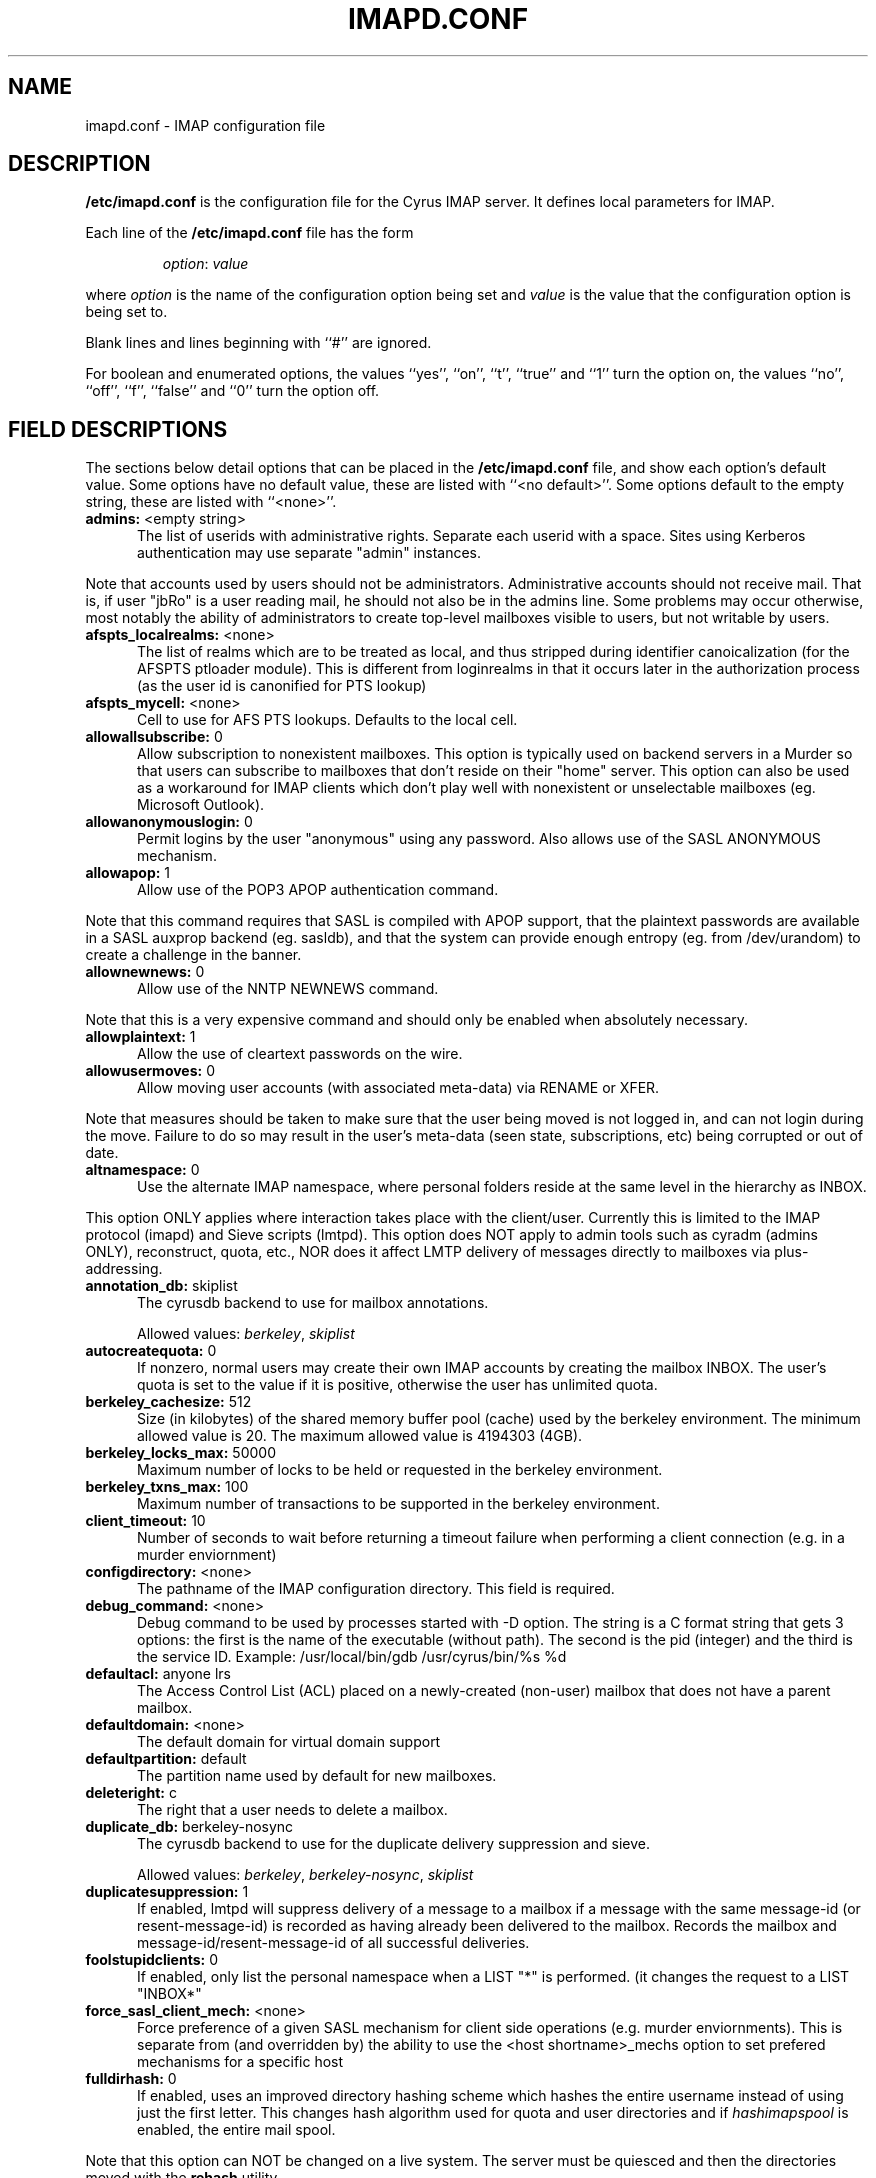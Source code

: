 .\" -*- nroff -*-
.\" auto-generated by config2man 1.3
.\" -*- nroff -*-
.TH IMAPD.CONF 5 "Project Cyrus" CMU
.\" 
.\" Copyright (c) 1998-2000 Carnegie Mellon University.  All rights reserved.
.\"
.\" Redistribution and use in source and binary forms, with or without
.\" modification, are permitted provided that the following conditions
.\" are met:
.\"
.\" 1. Redistributions of source code must retain the above copyright
.\"    notice, this list of conditions and the following disclaimer. 
.\"
.\" 2. Redistributions in binary form must reproduce the above copyright
.\"    notice, this list of conditions and the following disclaimer in
.\"    the documentation and/or other materials provided with the
.\"    distribution.
.\"
.\" 3. The name "Carnegie Mellon University" must not be used to
.\"    endorse or promote products derived from this software without
.\"    prior written permission. For permission or any other legal
.\"    details, please contact  
.\"      Office of Technology Transfer
.\"      Carnegie Mellon University
.\"      5000 Forbes Avenue
.\"      Pittsburgh, PA  15213-3890
.\"      (412) 268-4387, fax: (412) 268-7395
.\"      tech-transfer@andrew.cmu.edu
.\"
.\" 4. Redistributions of any form whatsoever must retain the following
.\"    acknowledgment:
.\"    "This product includes software developed by Computing Services
.\"     at Carnegie Mellon University (http://www.cmu.edu/computing/)."
.\"
.\" CARNEGIE MELLON UNIVERSITY DISCLAIMS ALL WARRANTIES WITH REGARD TO
.\" THIS SOFTWARE, INCLUDING ALL IMPLIED WARRANTIES OF MERCHANTABILITY
.\" AND FITNESS, IN NO EVENT SHALL CARNEGIE MELLON UNIVERSITY BE LIABLE
.\" FOR ANY SPECIAL, INDIRECT OR CONSEQUENTIAL DAMAGES OR ANY DAMAGES
.\" WHATSOEVER RESULTING FROM LOSS OF USE, DATA OR PROFITS, WHETHER IN
.\" AN ACTION OF CONTRACT, NEGLIGENCE OR OTHER TORTIOUS ACTION, ARISING
.\" OUT OF OR IN CONNECTION WITH THE USE OR PERFORMANCE OF THIS SOFTWARE.
.\" 
.\" $Id: imapd.conf.5,v 1.6 2005/06/17 20:16:29 dasenbro Exp $
.SH NAME
imapd.conf \- IMAP configuration file
.SH DESCRIPTION
\fB/etc/imapd.conf\fR 
is the configuration file for the Cyrus IMAP server.  It defines
local parameters for IMAP. 
.PP
Each line of the \fB/etc/imapd.conf\fR file has the form
.IP
\fIoption\fR: \fIvalue\fR
.PP
where \fIoption\fR is the name of the configuration option being set
and \fIvalue\fR is the value that the configuration option is being
set to.
.PP
Blank lines and lines beginning with ``#'' are ignored.
.PP
For boolean and enumerated options, the values ``yes'', ``on'', ``t'',
``true'' and ``1'' turn the option on, the values ``no'', ``off'',
``f'', ``false'' and ``0'' turn the option off.
.SH FIELD DESCRIPTIONS
.PP
The sections below detail options that can be placed in the
\fB/etc/imapd.conf\fR file, and show each option's default value.
Some options have no default value, these are listed with
``<no default>''.  Some options default to the empty string, these
are listed with ``<none>''.

.IP "\fBadmins:\fR <empty string>" 5
The list of userids with administrative rights.  Separate each userid
with a space.  Sites using Kerberos authentication may use
separate "admin" instances.
.PP
Note that accounts used by users should not be administrators.
Administrative accounts should not receive mail.  That is, if user
"jbRo" is a user reading mail, he should not also be in the admins line.
Some problems may occur otherwise, most notably the ability of
administrators to create top-level mailboxes visible to users,
but not writable by users. 
.IP "\fBafspts_localrealms:\fR <none>" 5
The list of realms which are to be treated as local, and thus stripped
during identifier canoicalization (for the AFSPTS ptloader module).
This is different from loginrealms in that it occurs later in the
authorization process (as the user id is canonified for PTS lookup) 
.IP "\fBafspts_mycell:\fR <none>" 5
Cell to use for AFS PTS lookups.  Defaults to the local cell. 
.IP "\fBallowallsubscribe:\fR 0" 5
Allow subscription to nonexistent mailboxes.  This option is
typically used on backend servers in a Murder so that users can
subscribe to mailboxes that don't reside on their "home" server.
This option can also be used as a workaround for IMAP clients which
don't play well with nonexistent or unselectable mailboxes (eg.
Microsoft Outlook). 
.IP "\fBallowanonymouslogin:\fR 0" 5
Permit logins by the user "anonymous" using any password.  Also
allows use of the SASL ANONYMOUS mechanism. 
.IP "\fBallowapop:\fR 1" 5
Allow use of the POP3 APOP authentication command.
.PP
Note that this command requires that SASL is compiled with APOP
support, that the plaintext passwords are available in a SASL auxprop
backend (eg. sasldb), and that the system can provide enough entropy
(eg. from /dev/urandom) to create a challenge in the banner. 
.IP "\fBallownewnews:\fR 0" 5
Allow use of the NNTP NEWNEWS command.
.PP
Note that this is a very expensive command and should only be
enabled when absolutely necessary. 
.IP "\fBallowplaintext:\fR 1" 5
Allow the use of cleartext passwords on the wire. 
.IP "\fBallowusermoves:\fR 0" 5
Allow moving user accounts (with associated meta-data) via RENAME
or XFER.
.PP
Note that measures should be taken to make sure that the user being
moved is not logged in, and can not login during the move.  Failure
to do so may result in the user's meta-data (seen state,
subscriptions, etc) being corrupted or out of date. 
.IP "\fBaltnamespace:\fR 0" 5
Use the alternate IMAP namespace, where personal folders reside at the
same level in the hierarchy as INBOX.
.PP
This option ONLY applies where interaction takes place with the
client/user.  Currently this is limited to the IMAP protocol (imapd)
and Sieve scripts (lmtpd).  This option does NOT apply to admin tools
such as cyradm (admins ONLY), reconstruct, quota, etc., NOR does it
affect LMTP delivery of messages directly to mailboxes via
plus-addressing. 
.IP "\fBannotation_db:\fR skiplist" 5
The cyrusdb backend to use for mailbox annotations. 

Allowed values: \fIberkeley\fR, \fIskiplist\fR
.IP "\fBautocreatequota:\fR 0" 5
If nonzero, normal users may create their own IMAP accounts by
creating the mailbox INBOX.  The user's quota is set to the value
if it is positive, otherwise the user has unlimited quota. 
.IP "\fBberkeley_cachesize:\fR 512" 5
Size (in kilobytes) of the shared memory buffer pool (cache) used
by the berkeley environment.  The minimum allowed value is 20.  The
maximum allowed value is 4194303 (4GB). 
.IP "\fBberkeley_locks_max:\fR 50000" 5
Maximum number of locks to be held or requested in the berkeley
environment. 
.IP "\fBberkeley_txns_max:\fR 100" 5
Maximum number of transactions to be supported in the berkeley
environment. 
.IP "\fBclient_timeout:\fR 10" 5
Number of seconds to wait before returning a timeout failure when
performing a client connection (e.g. in a murder enviornment) 
.IP "\fBconfigdirectory:\fR <none>" 5
The pathname of the IMAP configuration directory.  This field is
required. 
.IP "\fBdebug_command:\fR <none>" 5
Debug command to be used by processes started with -D option.  The string
is a C format string that gets 3 options: the first is the name of the
executable (without path).  The second is the pid (integer) and the third
is the service ID.  Example: /usr/local/bin/gdb /usr/cyrus/bin/%s %d 
.IP "\fBdefaultacl:\fR anyone lrs" 5
The Access Control List (ACL) placed on a newly-created (non-user)
mailbox that does not have a parent mailbox. 
.IP "\fBdefaultdomain:\fR <none>" 5
The default domain for virtual domain support 
.IP "\fBdefaultpartition:\fR default" 5
The partition name used by default for new mailboxes. 
.IP "\fBdeleteright:\fR c" 5
The right that a user needs to delete a mailbox. 
.IP "\fBduplicate_db:\fR berkeley-nosync" 5
The cyrusdb backend to use for the duplicate delivery suppression
and sieve. 

Allowed values: \fIberkeley\fR, \fIberkeley-nosync\fR, \fIskiplist\fR
.IP "\fBduplicatesuppression:\fR 1" 5
If enabled, lmtpd will suppress delivery of a message to a mailbox if
a message with the same message-id (or resent-message-id) is recorded
as having already been delivered to the mailbox.  Records the mailbox
and message-id/resent-message-id of all successful deliveries. 
.IP "\fBfoolstupidclients:\fR 0" 5
If enabled, only list the personal namespace when a LIST "*" is performed.
(it changes the request to a LIST "INBOX*" 
.IP "\fBforce_sasl_client_mech:\fR <none>" 5
Force preference of a given SASL mechanism for client side operations
(e.g. murder enviornments).  This is separate from (and overridden by)
the ability to use the <host shortname>_mechs option to set prefered
mechanisms for a specific host 
.IP "\fBfulldirhash:\fR 0" 5
If enabled, uses an improved directory hashing scheme which hashes
the entire username instead of using just the first letter.  This
changes hash algorithm used for quota and user directories and if
\fIhashimapspool\fR is enabled, the entire mail spool.
.PP
Note that this option can NOT be changed on a live system.  The
server must be quiesced and then the directories moved with the
\fBrehash\fR utility. 
.IP "\fBhashimapspool:\fR 0" 5
If enabled, the partitions will also be hashed, in addition to the
hashing done on configuration directories.  This is recommended if
one partition has a very bushy mailbox tree. 
.IP "\fBhostname_mechs:\fR <none>" 5
Force a particuar list of SASL mechanisms to be used when authenticating
to the backend server hostname (where hostname is the short hostname of
the server in question). If it is not specified it will query the server
for available mechanisms and pick one to use. - Cyrus Murder 
.IP "\fBhostname_password:\fR <none>" 5
The password to use for authentication to the backend server hostname
(where hostname is the short hostname of the server) - Cyrus Murder 
.IP "\fBidlesocket:\fR {configdirectory}/socket/idle" 5
Unix domain socket that idled listens on. 
.IP "\fBignorereference:\fR 0" 5
For backwards compatibility with Cyrus 1.5.10 and earlier -- ignore
the reference argument in LIST or LSUB commands. 
.IP "\fBimapidlepoll:\fR 60" 5
The interval (in seconds) for polling the mailbox for changes while
running the IDLE command.  This option is used when idled can not
be contacted or when polling is used exclusively.  The minimum
value is 1.  A value of 0 will disable polling (and disable IDLE if
polling is the only method available). 
.IP "\fBimapidresponse:\fR 1" 5
If enabled, the server responds to an ID command with a parameter 
list containing: version, vendor, support-url, os, os-version,
command, arguments, environment.  Otherwise the server returns NIL. 
.IP "\fBimapmagicplus:\fR 0" 5
Only list a restricted set of mailboxes via IMAP by using
userid+namespace syntax as the authentication/authorization id.
Using userid+ (with an empty namespace) will list only subscribed
mailboxes. 
.IP "\fBimplicit_owner_rights:\fR lca" 5
The implicit Access Control List (ACL) for the owner of a mailbox. 
.IP "\fB@include:\fR <none>" 5
Directive which includes the specified file as part of the
configuration.  If the path to the file is not absolute, CYRUS_PATH
is prepended. 
.IP "\fBldap_authz:\fR <none>" 5
SASL authorization ID for the LDAP server 
.IP "\fBldap_base:\fR <empty string>" 5
Contains the LDAP base dn for the LDAP ptloader module 
.IP "\fBldap_bind_dn:\fR <none>" 5
Bind DN for the connection to the LDAP server (simple bind).
Do not use for anonymous simple binds 
.IP "\fBldap_deref:\fR never" 5
Specify how aliases dereferencing is handled during search. 

Allowed values: \fIsearch\fR, \fIfind\fR, \fIalways\fR, \fInever\fR
.IP "\fBldap_filter:\fR (uid=%u)" 5
Specify a filter that searches user identifiers.  The following tokens can be
used in the filter string:

%%   = %
%u   = user
%U   = user portion of %u (%U = test when %u = test@domain.tld)
%d   = domain portion of %u if available (%d = domain.tld when %u =
%test@domain.tld), otherwise same as %r
%D   = user dn.  (use when ldap_member_method: filter)
%1-9 = domain tokens (%1 = tld, %2 = domain when %d = domain.tld)

ldap_filter is not used when ldap_sasl is enabled. 
.IP "\fBldap_group_base:\fR <empty string>" 5
LDAP base dn for ldap_group_filter. 
.IP "\fBldap_group_filter:\fR (cn=%u)" 5
Specify a filter that searches for group identifiers.
See ldap_filter for more options. 
.IP "\fBldap_group_scope:\fR sub" 5
Specify search scope for ldap_group_filter. 

Allowed values: \fIsub\fR, \fIone\fR, \fIbase\fR
.IP "\fBldap_id:\fR <none>" 5
SASL authentication ID for the LDAP server 
.IP "\fBldap_mech:\fR <none>" 5
SASL mechanism for LDAP authentication 
.IP "\fBldap_member_attribute:\fR <none>" 5
See ldap_member_method. 
.IP "\fBldap_member_base:\fR <empty string>" 5
LDAP base dn for ldap_member_filter. 
.IP "\fBldap_member_filter:\fR (member=%D)" 5
Specify a filter for "ldap_member_method: filter".  
See ldap_filter for more options. 
.IP "\fBldap_member_method:\fR attribute" 5
Specify a group method.  The "attribute" method retrieves groups from 
a multi-valued attributed specified in ldap_member_attribute.  
The "filter" method uses a filter, ldap_member_filter, to find groups; 
ldap_member_attribute is a single-value attribute group name. 

Allowed values: \fIattribute\fR, \fIfilter\fR
.IP "\fBldap_member_scope:\fR sub" 5
Specify search scope for ldap_member_filter. 

Allowed values: \fIsub\fR, \fIone\fR, \fIbase\fR
.IP "\fBldap_password:\fR <none>" 5
Password for the connection to the LDAP server (SASL and simple bind).  
Do not use for anonymous simple binds 
.IP "\fBldap_realm:\fR <none>" 5
SASL realm for LDAP authentication 
.IP "\fBldap_referrals:\fR 0" 5
Specify whether or not the client should follow referrals. 
.IP "\fBldap_restart:\fR 1" 5
Specify whether or not LDAP I/O operations are automatically restarted
if they abort prematurely. 
.IP "\fBldap_sasl:\fR 1" 5
Use SASL for LDAP binds in the LDAP PTS module. 
.IP "\fBldap_sasl_authc:\fR <none>" 5
Depricated.  Use ldap_id 
.IP "\fBldap_sasl_authz:\fR <none>" 5
Depricated.  Use ldap_authz 
.IP "\fBldap_sasl_mech:\fR <none>" 5
Depricated.  Use ldap_mech 
.IP "\fBldap_sasl_password:\fR <none>" 5
Depricated.  User ldap_password 
.IP "\fBldap_sasl_realm:\fR <none>" 5
Depricated.  Use ldap_realm 
.IP "\fBldap_scope:\fR sub" 5
Specify search scope. 

Allowed values: \fIsub\fR, \fIone\fR, \fIbase\fR
.IP "\fBldap_servers:\fR ldap://localhost/" 5
Depricated.  Use ldap_uri 
.IP "\fBldap_size_limit:\fR 1" 5
Specify a number of entries for a search request to return. 
.IP "\fBldap_start_tls:\fR 0" 5
Use StartTLS extended operation.  Do not use ldaps: ldap_uri when
this option is enabled. 
.IP "\fBldap_time_limit:\fR 5" 5
Specify a number of seconds for a search request to complete. 
.IP "\fBldap_timeout:\fR 5" 5
Specify a number of seconds a search can take before timing out. 
.IP "\fBldap_tls_cacert_dir:\fR <none>" 5
Path to directory with CA (Certificate Authority) certificates. 
.IP "\fBldap_tls_cacert_file:\fR <none>" 5
File containing CA (Certificate Authority) certificate(s). 
.IP "\fBldap_tls_cert:\fR <none>" 5
File containing the client certificate. 
.IP "\fBldap_tls_check_peer:\fR 0" 5
Require and verify server certificate.  If this option is yes,
you must specify ldap_tls_cacert_file or ldap_tls_cacert_dir. 
.IP "\fBldap_tls_ciphers:\fR <none>" 5
List of SSL/TLS ciphers to allow.  The format of the string is
described in ciphers(1). 
.IP "\fBldap_tls_key:\fR <none>" 5
File containing the private client key. 
.IP "\fBldap_uri:\fR <none>" 5
Contains a list of the URLs of all the LDAP servers when using the
LDAP PTS module. 
.IP "\fBldap_version:\fR 3" 5
Specify the LDAP protocol version.  If ldap_start_tls and/or
ldap_use_sasl are enabled, ldap_version will be automatiacally
set to 3. 
.IP "\fBlmtp_downcase_rcpt:\fR 0" 5
If enabled, lmtpd will convert the recipient address to lowercase
(up to a '+' character, if present). 
.IP "\fBlmtp_over_quota_perm_failure:\fR 0" 5
If enabled, lmtpd returns a permanent failure code when a user's
mailbox is over quota.  By default, the failure is temporary,
causing the MTA to queue the message and retry later. 
.IP "\fBlmtpsocket:\fR {configdirectory}/socket/lmtp" 5
Unix domain socket that lmtpd listens on, used by deliver(8). This should
match the path specified in cyrus.conf(5). 
.IP "\fBloginrealms:\fR <empty string>" 5
The list of remote realms whose users may authenticate using cross-realm
authentication identifiers.  Seperate each realm name by a space.  (A
cross-realm identity is considered any identity returned by SASL
with an "@" in it.). 
.IP "\fBloginuseacl:\fR 0" 5
If enabled, any authentication identity which has \fBa\fR rights on a
user's INBOX may log in as that user. 
.IP "\fBlogtimestamps:\fR 0" 5
Include notations in the protocol telemetry logs indicating the number of
seconds since the last command or response. 
.IP "\fBmailnotifier:\fR <none>" 5
Notifyd(8) method to use for "MAIL" notifications.  If not set, "MAIL"
notifications are disabled. 
.IP "\fBmaxmessagesize:\fR 0" 5
Maximum incoming LMTP message size.  If non-zero, lmtpd will reject
messages larger than \fImaxmessagesize\fR bytes.  If set to 0, this
will allow messages of any size (the default). 
.IP "\fBmboxlist_db:\fR skiplist" 5
The cyrusdb backend to use for the mailbox list. 

Allowed values: \fIflat\fR, \fIberkeley\fR, \fIskiplist\fR
.IP "\fBmupdate_connections_max:\fR 128" 5
The max number of connections that a mupdate process will allow, this
is related to the number of file descriptors in the mupdate process.
Beyond this number connections will be immedately issued a BYE response. 
.IP "\fBmupdate_authname:\fR <none>" 5
The SASL username (Authentication Name) to use when authenticating to the
mupdate server (if needed). 
.IP "\fBmupdate_password:\fR <none>" 5
The SASL password (if needed) to use when authenticating to the
mupdate server. 
.IP "\fBmupdate_port:\fR 3905" 5
The port of the mupdate server for the Cyrus Murder 
.IP "\fBmupdate_realm:\fR <none>" 5
The SASL realm (if needed) to use when authenticating to the mupdate
server. 
.IP "\fBmupdate_retry_delay:\fR 20" 5
The base time to wait between connection retries to the mupdate server. 
.IP "\fBmupdate_server:\fR <none>" 5
The mupdate server for the Cyrus Murder 
.IP "\fBmupdate_workers_start:\fR 5" 5
The number of mupdate worker threads to start 
.IP "\fBmupdate_workers_minspare:\fR 2" 5
The minimum number of idle mupdate worker threads 
.IP "\fBmupdate_workers_maxspare:\fR 10" 5
The maximum number of idle mupdate worker threads 
.IP "\fBmupdate_workers_max:\fR 50" 5
The maximum number of mupdate worker threads (overall) 
.IP "\fBmupdate_username:\fR <empty string>" 5
The SASL username (Authorization Name) to use when authenticating to
the mupdate server 
.IP "\fBnetscapeurl:\fR http://asg.web.cmu.edu/cyrus/imapd/netscape-admin.html" 5
If enabled at compile time, this specifies a URL to reply when
Netscape asks the server where the mail administration HTTP server
is.  The default is a site at CMU with a hopefully informative
message; administrators should set this to a local resource with
some information of greater use. 
.IP "\fBnewsmaster:\fR news" 5
Userid that is used for checking access controls when executing
Usenet control messages.  For instance, to allow articles to be
automatically deleted by cancel messages, give the "news" user
the 'd' right on the desired mailboxes.  To allow newsgroups to be 
automatically created, deleted and renamed by the corresponding
control messages, give the "news" user the 'c' right on the desired
mailbox hierarchies. 
.IP "\fBnewspeer:\fR <none>" 5
A list of whitespace-separated news server specifications to which
articles should be fed.  Each server specification is a string of
the form [user[:pass]@]host[:port][/wildmat] where 'host' is the fully
qualified hostname of the server, 'port' is the port on which the
server is listening, 'user' and 'pass' are the authentication
credentials and 'wildmat' is a pattern that specifies which groups
should be fed.  If no 'port' is specified, port 119 is used.  If
no 'wildmat' is specified, all groups are fed.  If 'user' is specified
(even if empty), then the NNTP POST command will be used to feed
the article to the server, otherwise the IHAVE command will be
used.
.br
.sp
A '@' may be used in place of '!' in the wildmat to prevent feeding
articles cross-posted to the given group, otherwise cross-posted
articles are fed if any part of the wildmat matches.  For example,
the string "peer.example.com:*,!control.*,@local.*" would feed all
groups except control messages and local groups to
peer.example.com.  In the case of cross-posting to local groups,
these articles would not be fed. 
.IP "\fBnewspostuser:\fR <none>" 5
Userid used to deliver usenet articles to newsgroup folders
(usually via lmtp2nntp).  For example, if set to "post", email sent
to "post+comp.mail.imap" would be delivered to the "comp.mail.imap"
folder.
.br
.sp
When set, the Cyrus NNTP server will add a \fITo:\fR header to each
incoming usenet article.  This \fITo:\fR header will contain email
delivery addresses corresponding to each newsgroup in the
\fINewsgroups:\fR header.  By default, a \fITo:\fR header is not
added to usenet articles. 
.IP "\fBnewsprefix:\fR <none>" 5
Prefix to be prepended to newsgroup names to make the corresponding
IMAP mailbox names. 
.IP "\fBnotifysocket:\fR {configdirectory}/socket/notify" 5
Unix domain socket that the new mail notification daemon listens on. 
.IP "\fBpartition-name:\fR <none>" 5
The pathname of the partition \fIname\fR.  At least one field, for the
partition named in the \fBdefaultpartition\fR option, is required.
For example, if the value of the \fBdefaultpartion\fR option is
\fBdefault\fR, then the \fBpartition-default\fR field is required. 
.IP "\fBplaintextloginpause:\fR 0" 5
Number of seconds to pause after a successful plaintext login.  For
systems that support strong authentication, this permits users to  
perceive a cost of using plaintext passwords.  (This does not
affect the use of PLAIN in SASL authentications.) 
.IP "\fBpopexpiretime:\fR -1" 5
The number of days advertised as being the minimum a message may be
left on the POP server before it is deleted (via the CAPA command,
defined in the POP3 Extension Mechanism, which some clients may
support).  "NEVER", the default, may be specified with a negative
number.  The Cyrus POP3 server never deletes mail, no matter what  
the value of this parameter is.  However, if a site implements a 
less liberal policy, it needs to change this parameter
accordingly. 
.IP "\fBpopminpoll:\fR 0" 5
Set the minimum amount of time the server forces users to wait
between successive POP logins, in minutes. 
.IP "\fBpoptimeout:\fR 10" 5
Set the length of the POP server's inactivity autologout timer,    
in minutes.  The minimum value is 10, the default. 
.IP "\fBpopuseacl:\fR 0" 5
Enforce IMAP ACLs in the pop server.  Due to the nature of the POP3
protocol, the only rights which are used by the pop server are 'r'
and 'd' for the owner of the mailbox.  The 'r' right allows the
user to open the mailbox and list/retrieve messages.  The 'd' right
allows the user to delete messages. 
.IP "\fBpostmaster:\fR postmaster" 5
Username that is used as the 'From' address in rejection MDNs produced
by sieve. 
.IP "\fBpostuser:\fR <empty string>" 5
Userid used to deliver messages to shared folders.  For example, if
set to "bb", email sent to "bb+shared.blah" would be delivered to
the "shared.blah" folder.  By default, an email address of
"+shared.blah" would be used. 
.IP "\fBproxy_authname:\fR proxy" 5
The authentication name to use when authenticating to a backend server
in the Cyrus Murder. 
.IP "\fBproxy_password:\fR <none>" 5
The default password to use when authenticating to a backend server
in the Cyrus Murder.  May be overridden on a host-specific basis using
the hostname_password option. 
.IP "\fBproxy_realm:\fR <none>" 5
The authentication realm to use when authenticating to a backend server
in the Cyrus Murder 
.IP "\fBproxyd_allow_status_referral:\fR 0" 5
Set to true to allow proxyd to issue referrals to clients that support it
when answering the STATUS command.  This is disabled by default since
some clients issue many STATUS commands in a row, and do not cache the
connections that these referrals would cause, thus resulting in a higher
authentication load on the respective backend server. 
.IP "\fBproxyservers:\fR <none>" 5
A list of users and groups that are allowed to proxy for other
users, seperated by spaces.  Any user listed in this will be
allowed to login for any other user: use with caution. 
.IP "\fBptloader_sock:\fR <none>" 5
Unix domain socket that ptloader listens on.
(defaults to configdir/ptclient/ptsock) 
.IP "\fBptscache_db:\fR berkeley" 5
The cyrusdb backend to use for the pts cache. 

Allowed values: \fIberkeley\fR, \fIskiplist\fR
.IP "\fBptscache_timeout:\fR 10800" 5
The timeout (in seconds) for the PTS cache database when using the
auth_krb_pts authorization method (default: 3 hours). 
.IP "\fBptskrb5_convert524:\fR 1" 5
When using the AFSKRB ptloader module with Kerberos 5 canonicalization,
do the final 524 conversion to get a n AFS style name (using '.' instead
of '/', and using short names 
.IP "\fBptskrb5_strip_default_realm:\fR 1" 5
When using the AFSKRB ptloader module with Kerberos 5 canonicalization,
strip the default realm from the userid (this does not affect the stripping
of realms specified by the afspts_localrealms option) 
.IP "\fBquota_db:\fR quotalegacy" 5
The cyrusdb backend to use for quotas. 

Allowed values: \fIflat\fR, \fIberkeley\fR, \fIskiplist\fR, \fIquotalegacy\fR
.IP "\fBquotawarn:\fR 90" 5
The percent of quota utilization over which the server generates
warnings. 
.IP "\fBquotawarnkb:\fR 0" 5
The maximum amount of free space (in kB) in which to give a quota
warning (if this value is 0, or if the quota is smaller than this
amount, than warnings are always given). 
.IP "\fBreject8bit:\fR 0" 5
If enabled, lmtpd rejects messages with 8-bit characters in the
headers.  Otherwise, 8-bit characters are changed to `X'.  (A
proper soultion to non-ASCII characters in headers is offered by  
RFC 2047 and its predecessors.) 
.IP "\fBrfc2046_strict:\fR 0" 5
If enabled, imapd will be strict (per RFC 2046) when matching MIME
boundary strings.  This means that boundaries containing other
boundaries as substrings will be treated as identical.  Since
enabling this option will break some messages created by Eudora 5.1
(and earlier), it is recommended that it be left disabled unless
there is good reason to do otherwise. 
.IP "\fBrfc3028_strict:\fR 1" 5
If enabled, Sieve will be strict (per RFC 3028) with regards to
which headers are allowed to be used in address and envelope tests.
This means that only those headers which are defined to contain addresses
will be allowed in address tests and only "to" and "from" will be
allowed in envelope tests.  When disabled, ANY grammatically correct header
will be allowed. 
.IP "\fBsasl_auto_transition:\fR 0" 5
If enabled, the SASL library will automatically create authentication
secrets when given a plaintext password.  See the SASL documentation. 
.IP "\fBsasl_maximum_layer:\fR 256" 5
Maximum SSF (security strength factor) that the server will allow a
client to negotiate. 
.IP "\fBsasl_minimum_layer:\fR 0" 5
The minimum SSF that the server will allow a client to negotiate.
A value of 1 requires integrity protection; any higher value  
requires some amount of encryption. 
.IP "\fBsasl_option:\fR 0" 5
Any SASL option can be set by preceeding it with "sasl_".  This
file overrides the SASL configuration file. 
.IP "\fBsasl_pwcheck_method:\fR <none>" 5
The mechanism used by the server to verify plaintext passwords. 
Possible values include "auxprop", "saslauthd", and "pwcheck". 
.IP "\fBseenstate_db:\fR skiplist" 5
The cyrusdb backend to use for the seen state. 

Allowed values: \fIflat\fR, \fIberkeley\fR, \fIskiplist\fR
.IP "\fBsendmail:\fR /usr/lib/sendmail" 5
The pathname of the sendmail executable.  Sieve invokes sendmail
for sending rejections, redirects and vacation responses. 
.IP "\fBservername:\fR <none>" 5
This is the hostname visible in the greeting messages of the POP,
IMAP and LMTP daemons. If it is unset, then the result returned
from gethostname(2) is used. 
.IP "\fBsharedprefix:\fR Shared Folders" 5
If using the alternate IMAP namespace, the prefix for the shared
namespace.  The hierarchy delimiter will be automatically appended. 
.IP "\fBsieve_maxscriptsize:\fR 32" 5
Maximum size (in kilobytes) any sieve script can be, enforced at
submission by timsieved(8). 
.IP "\fBsieve_maxscripts:\fR 5" 5
Maximum number of sieve scripts any user may have, enforced at
submission by timsieved(8). 
.IP "\fBsievedir:\fR /usr/sieve" 5
If sieveusehomedir is false, this directory is searched for Sieve
scripts. 
.IP "\fBsievenotifier:\fR <none>" 5
Notifyd(8) method to use for "SIEVE" notifications.  If not set, "SIEVE"
notifications are disabled.
.PP
This method is only used when no method is specified in the script. 
.IP "\fBsieveusehomedir:\fR 0" 5
If enabled, lmtpd will look for Sieve scripts in user's home
directories: ~user/.sieve. 
.IP "\fBsingleinstancestore:\fR 1" 5
If enabled, lmtpd and nntpd attempt to only write one copy of a message per
partition and create hard links, resulting in a potentially large
disk savings. 
.IP "\fBskiplist_unsafe:\fR 0" 5
If enabled, this option forces the skiplist cyrusdb backend to
not sync writes to the disk.  Enabling this option is NOT RECOMMENDED. 
.IP "\fBsoft_noauth:\fR 1" 5
If enabled, lmtpd returns temporary failures if the client does not
successfully authenticate.  Otherwise lmtpd returns permanant failures
(causing the mail to bounce immediately). 
.IP "\fBsrvtab:\fR <empty string>" 5
The pathname of \fIsrvtab\fR file containing the server's private
key.  This option is passed to the SASL library and overrides its
default setting. 
.IP "\fBsubscription_db:\fR flat" 5
The cyrusdb backend to use for the subscriptions list. 

Allowed values: \fIflat\fR, \fIberkeley\fR, \fIskiplist\fR
.IP "\fBsyslog_prefix:\fR <none>" 5
String to be appended to the process name in syslog entries. 
.IP "\fBtemp_path:\fR /tmp" 5
The pathname to store temporary files in 
.IP "\fBtimeout:\fR 30" 5
The length of the IMAP server's inactivity autologout timer,       
in minutes.  The minimum value is 30, the default. 
.IP "\fBtls_ca_file:\fR <none>" 5
File containing one or more Certificate Authority (CA) certificates. 
.IP "\fBtls_ca_path:\fR <none>" 5
Path to directory with certificates of CAs.  This directory must
have filenames with the hashed value of the certificate (see
openssl(XXX)). 
.IP "\fBtlscache_db:\fR berkeley-nosync" 5
The cyrusdb backend to use for the TLS cache. 

Allowed values: \fIberkeley\fR, \fIberkeley-nosync\fR, \fIskiplist\fR
.IP "\fBtls_cert_file:\fR <none>" 5
File containing the certificate presented for server authentication
during STARTTLS.  A value of "disabled" will disable SSL/TLS. 
.IP "\fBtls_cipher_list:\fR DEFAULT" 5
The list of SSL/TLS ciphers to allow.  The format of the string is
described in ciphers(1). 
.IP "\fBtls_key_file:\fR <none>" 5
File containing the private key belonging to the server
certificate.  A value of "disabled" will disable SSL/TLS. 
.IP "\fBtls_require_cert:\fR 0" 5
Require a client certificate for ALL services (imap, pop3, lmtp, sieve). 
.IP "\fBtls_session_timeout:\fR 1440" 5
The length of time (in minutes) that a TLS session will be cached
for later reuse.  The maximum value is 1440 (24 hours), the
default.  A value of 0 will disable session caching. 
.IP "\fBumask:\fR 077" 5
The umask value used by various Cyrus IMAP programs. 
.IP "\fBusername_tolower:\fR 1" 5
Convert usernames to all lowercase before login/authenticate.  This
is useful with authentication backends which ignore case during
username lookups (such as LDAP).  
.IP "\fBuserprefix:\fR Other Users" 5
If using the alternate IMAP namespace, the prefix for the other users
namespace.  The hierarchy delimiter will be automatically appended. 
.IP "\fBunix_group_enable:\fR 1" 5
Should we look up groups when using auth_unix (disable this if you are
not using groups in ACLs for your IMAP server, and you are using auth_unix
with a backend (such as LDAP) that can make getgrent() calls very
slow) 
.IP "\fBunixhierarchysep:\fR 0" 5
Use the UNIX separator character '/' for delimiting levels of
mailbox hierarchy.  The default is to use the netnews separator
character '.'. 
.IP "\fBapple_auth:\fR 1" 5
Use apple authentication methods. 
.IP "\fBpop_auth_clear:\fR 1" 5
Allow POP3 clear text authentication. 
.IP "\fBpop_auth_apop:\fR 0" 5
Allow APOP authentication. 
.IP "\fBpop_auth_gssapi:\fR 0" 5
Allow APOP authentication. 
.IP "\fBimap_auth_clear:\fR 1" 5
Allow IMAP clear text authentication. 
.IP "\fBimap_auth_plain:\fR 0" 5
Allow IMAP PLAIN authentication. 
.IP "\fBimap_auth_login:\fR 0" 5
Allow IMAP LOGIN authentication. 
.IP "\fBimap_auth_cram_md5:\fR 0" 5
Allow IMAP CRAM-MD5 authentication. 
.IP "\fBimap_auth_gssapi:\fR 0" 5
Allow IMAP GSSAPI authentication. 
.IP "\fBenable_quota_warnings:\fR 0" 5
Allow for sending of over quota warnings. 
.IP "\fBquota_custom_warning_path:\fR /etc/mail/quota_warning.txt" 5
Use the text from this message as custom quota warning. 
.IP "\fBquota_enforce_restrictions:\fR 0" 5
Temporarily reject new mail delivery while user is over quota. 
.IP "\fBquota_custom_error_path:\fR /etc/mail/quota_exceeded.txt" 5
Use the text from this message as custom quota error. 
.IP "\fBquot_max_custom_message_size:\fR 2048" 5
Maximum custom message size. 
.IP "\fBlmtp_luser_relay:\fR <none>" 5
Send mail to mailboxes, which do not exists, to this user. NOTE: This must
be an existing local mailbox name. NOT an email address! 
.IP "\fBvirtdomains:\fR off" 5
Enable virtual domain support.  If enabled, the user's domain will
be determined by splitting a fully qualified userid at the last '@'
or '%' symbol.  If the userid is unqualified, and the virtdomains
option is set to "on", then the domain will be determined by doing
a reverse lookup on the IP address of the incoming network
interface, otherwise the user is assumed to be in the default
domain (if set). 

Allowed values: \fIoff\fR, \fIuserid\fR, \fIon\fR

.SH SEE ALSO
.PP
\fBimapd(8)\fR, \fBpop3d(8)\fR, \fBnntpd(8)\fR, \fBlmtpd(8)\fR,
\fBtimsieved(8)\fR, \fBidled(8)\fR, \fBnotifyd(8)\fR,
\fBdeliver(8)\fR, \fBmaster(8)\fR, \fBciphers(1)\fR


Allowed values: \fIoff\fR, \fIuserid\fR, \fIon\fR
